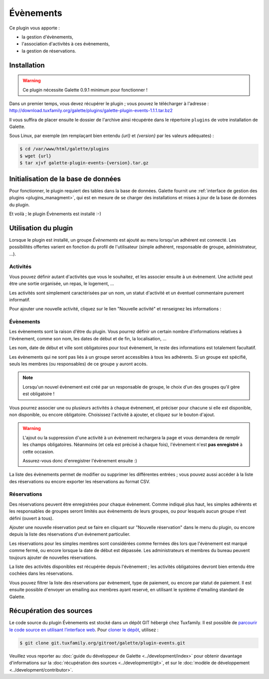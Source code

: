 ==========
Évènements
==========

Ce plugin vous apporte :

* la gestion d'évènements,
* l'association d'activités à ces évènements,
* la gestion de réservations.

Installation
============

.. warning::

    Ce plugin nécessite Galette 0.9.1 minimum pour fonctionner !

Dans un premier temps, vous devez récupérer le plugin ; vous pouvez le télécharger à l'adresse :
http://download.tuxfamily.org/galette/plugins/galette-plugin-events-1.1.1.tar.bz2

Il vous suffira de placer ensuite le dossier de l'archive ainsi récupérée dans le répertoire ``plugins`` de votre installation de Galette.

Sous Linux, par exemple (en remplaçant bien entendu `{url}` et `{version}` par les valeurs adéquates) :

.. code-block:: bash

   $ cd /var/www/html/galette/plugins
   $ wget {url}
   $ tar xjvf galette-plugin-events-{version}.tar.gz

Initialisation de la base de données
====================================

Pour fonctionner, le plugin requiert des tables dans la base de données. Galette fournit une :ref:`interface de gestion des plugins <plugins_managment>`, qui est en mesure de se charger des installations et mises à jour de la base de données du plugin.

Et voilà ; le plugin Évènements est installé :-)

Utilisation du plugin
=====================

Lorsque le plugin est installé, un groupe `Évènements` est ajouté au menu lorsqu'un adhérent est connecté. Les possibilités offertes varient en fonction du profil de l'utilisateur (simple adhérent, responsable de groupe, administrateur, ...).

Activités
---------

Vous pouvez définir autant d'activités que vous le souhaitez, et les associer ensuite à un évènement. Une activité peut être une sortie organisée, un repas, le logement, ...

.. image:: ../_styles/static/images/plugin-events/list_activities.png
   :scale: 50%
   :align: center

Les activités sont simplement caractérisées par un nom, un statut d'activité et un éventuel commentaire purement informatif.

Pour ajouter une nouvelle activité, cliquez sur le lien "Nouvelle activité" et renseignez les informations :

.. image:: ../_styles/static/images/plugin-events/new_activity.png
   :scale: 50%
   :align: center

Évènements
----------

Les évènements sont la raison d'être du plugin. Vous pourrez définir un certain nombre d'informations relatives à l'évènement, comme son nom, les dates de début et de fin, la localisation, ...

.. image:: ../_styles/static/images/plugin-events/new_event.png
   :scale: 50%
   :align: center

Les nom, date de début et ville sont obligatoires pour tout évènement, le reste des informations est totalement facultatif.

Les évènements qui ne sont pas liés à un groupe seront accessibles à tous les adhérents. Si un groupe est spécifié, seuls les membres (ou responsables) de ce groupe y auront accès.

.. note::

    Lorsqu'un nouvel évènement est créé par un responsable de groupe, le choix d'un des groupes qu'il gère est obligatoire !

Vous pourrez associer une ou plusieurs activités à chaque évènement, et préciser pour chacune si elle est disponible, non disponible, ou encore obligatoire. Choisissez l'activité à ajouter, et cliquez sur le bouton d'ajout.

.. image:: ../_styles/static/images/plugin-events/event_activities.png
   :scale: 50%
   :align: center

.. warning::

    L'ajout ou la suppression d'une activité à un évènement rechargera la page et vous demandera de remplir les champs obligatoires. Néanmoins (et cela est précisé à chaque fois), l'évènement n'est **pas enregistré** à cette occasion.

    Assurez-vous donc d'enregistrer l'évènement ensuite :)

La liste des évènements permet de modifier ou supprimer les différentes entrées ; vous pouvez aussi accéder à la liste des réservations ou encore exporter les réservations au format CSV.

.. image:: ../_styles/static/images/plugin-events/events_list.png
   :scale: 50%
   :align: center

Réservations
------------

Des réservations peuvent être enregistrées pour chaque évènement. Comme indiqué plus haut, les simples adhérents et les responsables de groupes seront limités aux évènements de leurs groupes, ou pour lesquels aucun groupe n'est défini (ouvert à tous).

Ajouter une nouvelle réservation peut se faire en cliquant sur "Nouvelle réservation" dans le menu du plugin, ou encore depuis la liste des réservations d'un évènement particulier.

.. image:: ../_styles/static/images/plugin-events/new_booking.png
   :scale: 50%
   :align: center

Les réservations pour les simples membres sont considérées comme fermées dès lors que l'évènement est marqué comme fermé, ou encore lorsque la date de début est dépassée. Les administrateurs et membres du bureau peuvent toujours ajouter de nouvelles réservations.

La liste des activités disponibles est récupérée depuis l'évènement ; les activités obligatoires devront bien entendu être cochées dans les réservations.

.. image:: ../_styles/static/images/plugin-events/bookings_list.png
   :scale: 50%
   :align: center

Vous pouvez filtrer la liste des réservations par évènement, type de paiement, ou encore par statut de paiement. Il est ensuite possible d'envoyer un emailing aux membres ayant reservé, en utilisant le système d'emailing standard de Galette.

Récupération des sources
========================

Le code source du plugin Évènements est stocké dans un dépôt GIT hébergé chez Tuxfamily. Il est possible de `parcourir le code source en utilisant l’interface web <https://git.tuxfamily.org/galette/plugin-events.git/>`_. Pour `cloner le dépôt <git://git.tuxfamily.org/gitroot/galette/plugin-events.git>`_, utilisez :

.. code-block:: bash

   $ git clone git.tuxfamily.org/gitroot/galette/plugin-events.git

Veuillez vous reporter au :doc:`guide du développeur de Galette <../development/index>` pour obtenir davantage d'informations sur la :doc:`récupération des sources <../development/git>`, et sur le :doc:`modèle de développement <../development/contributor>`.
